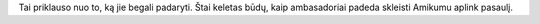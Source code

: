 Tai priklauso nuo to, ką jie begali padaryti. Štai keletas būdų, kaip ambasadoriai padeda skleisti Amikumu aplink pasaulį.
